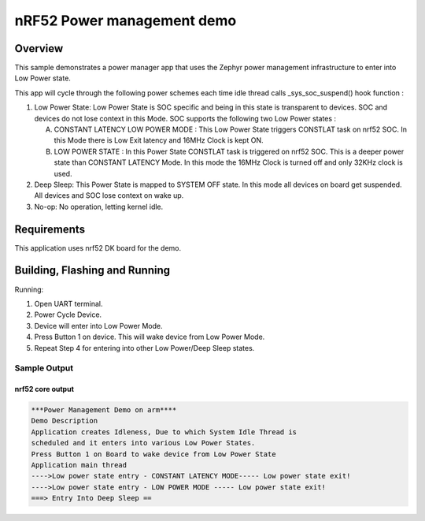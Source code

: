 .. _nrf52-power-mgr-sample:

nRF52 Power management demo
###########################

Overview
********

This sample demonstrates a power manager app that uses the Zephyr
power management infrastructure to enter into Low Power state.

This app will cycle through the following power schemes each time idle thread
calls _sys_soc_suspend() hook function :

1. Low Power State: Low Power State is SOC specific and being in this state is
   transparent to devices. SOC and devices do not lose context in this Mode.
   SOC supports the following two Low Power states :

   A. CONSTANT LATENCY LOW POWER MODE : This Low Power State triggers CONSTLAT
      task on nrf52 SOC. In this Mode there is Low Exit latency and 16MHz Clock
      is kept ON.
   B. LOW POWER STATE : In this Power State CONSTLAT task is triggered on nrf52
      SOC. This is a deeper power state than CONSTANT LATENCY Mode. In this mode
      the 16MHz Clock is turned off and only 32KHz clock is used.

2. Deep Sleep: This Power State is mapped to SYSTEM OFF state. In this mode
   all devices on board get suspended. All devices and SOC lose context on
   wake up.

3. No-op: No operation, letting kernel idle.

Requirements
************

This application uses nrf52 DK board for the demo.

Building, Flashing and Running
******************************

.. zephyr-app-commands::
   :zephyr-app: samples/boards/nrf52/power_mgr
   :board: nrf52_pca10040
   :goals: build flash
   :compact:

Running:

1. Open UART terminal.
2. Power Cycle Device.
3. Device will enter into Low Power Mode.
4. Press Button 1 on device. This will wake device from Low Power Mode.
5. Repeat Step 4 for entering into other Low Power/Deep Sleep states.


Sample Output
=================
nrf52 core output
-----------------

.. code-block:: console

  ***Power Management Demo on arm****
  Demo Description
  Application creates Idleness, Due to which System Idle Thread is
  scheduled and it enters into various Low Power States.
  Press Button 1 on Board to wake device from Low Power State
  Application main thread
  ---->Low power state entry - CONSTANT LATENCY MODE----- Low power state exit!
  ---->Low power state entry - LOW POWER MODE ----- Low power state exit!
  ===> Entry Into Deep Sleep ==

